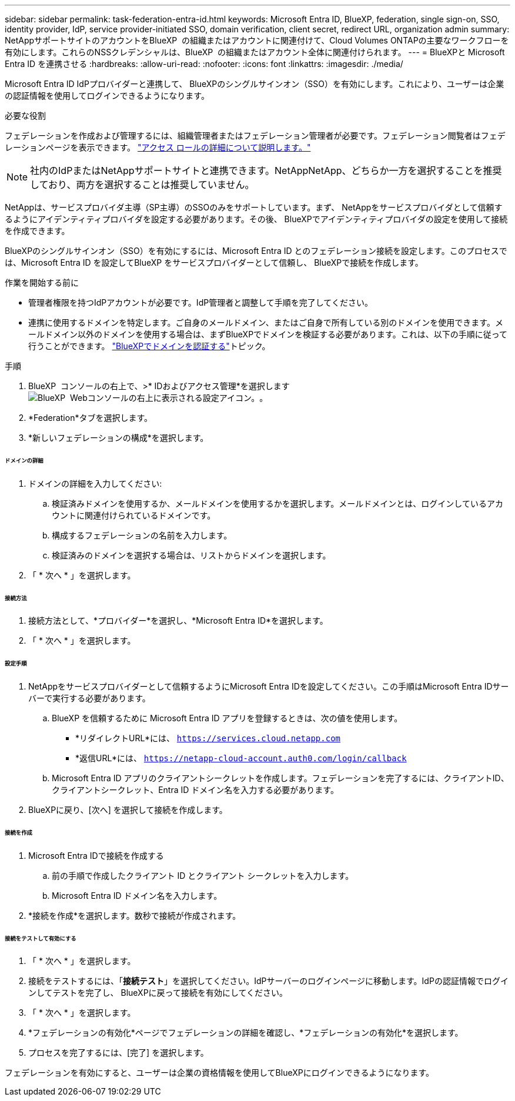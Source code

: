 ---
sidebar: sidebar 
permalink: task-federation-entra-id.html 
keywords: Microsoft Entra ID, BlueXP, federation, single sign-on, SSO, identity provider, IdP, service provider-initiated SSO, domain verification, client secret, redirect URL, organization admin 
summary: NetAppサポートサイトのアカウントをBlueXP  の組織またはアカウントに関連付けて、Cloud Volumes ONTAPの主要なワークフローを有効にします。これらのNSSクレデンシャルは、BlueXP  の組織またはアカウント全体に関連付けられます。 
---
= BlueXPと Microsoft Entra ID を連携させる
:hardbreaks:
:allow-uri-read: 
:nofooter: 
:icons: font
:linkattrs: 
:imagesdir: ./media/


[role="lead"]
Microsoft Entra ID IdPプロバイダーと連携して、 BlueXPのシングルサインオン（SSO）を有効にします。これにより、ユーザーは企業の認証情報を使用してログインできるようになります。

.必要な役割
フェデレーションを作成および管理するには、組織管理者またはフェデレーション管理者が必要です。フェデレーション閲覧者はフェデレーションページを表示できます。 link:reference-iam-predefined-roles.html["アクセス ロールの詳細について説明します。"]


NOTE: 社内のIdPまたはNetAppサポートサイトと連携できます。NetAppNetApp、どちらか一方を選択することを推奨しており、両方を選択することは推奨していません。

NetAppは、サービスプロバイダ主導（SP主導）のSSOのみをサポートしています。まず、 NetAppをサービスプロバイダとして信頼するようにアイデンティティプロバイダを設定する必要があります。その後、 BlueXPでアイデンティティプロバイダの設定を使用して接続を作成できます。

BlueXPのシングルサインオン（SSO）を有効にするには、Microsoft Entra ID とのフェデレーション接続を設定します。このプロセスでは、Microsoft Entra ID を設定してBlueXP をサービスプロバイダーとして信頼し、 BlueXPで接続を作成します。

.作業を開始する前に
* 管理者権限を持つIdPアカウントが必要です。IdP管理者と調整して手順を完了してください。
* 連携に使用するドメインを特定します。ご自身のメールドメイン、またはご自身で所有している別のドメインを使用できます。メールドメイン以外のドメインを使用する場合は、まずBlueXPでドメインを検証する必要があります。これは、以下の手順に従って行うことができます。 link:task-federation-verify-domain.html["BlueXPでドメインを認証する"]トピック。


.手順
. BlueXP  コンソールの右上で、>* IDおよびアクセス管理*を選択しますimage:icon-settings-option.png["BlueXP  Webコンソールの右上に表示される設定アイコン。"]。
. *Federation*タブを選択します。
. *新しいフェデレーションの構成*を選択します。


[discrete]
====== ドメインの詳細

. ドメインの詳細を入力してください:
+
.. 検証済みドメインを使用するか、メールドメインを使用するかを選択します。メールドメインとは、ログインしているアカウントに関連付けられているドメインです。
.. 構成するフェデレーションの名前を入力します。
.. 検証済みのドメインを選択する場合は、リストからドメインを選択します。


. 「 * 次へ * 」を選択します。


[discrete]
====== 接続方法

. 接続方法として、*プロバイダー*を選択し、*Microsoft Entra ID*を選択します。
. 「 * 次へ * 」を選択します。


[discrete]
====== 設定手順

. NetAppをサービスプロバイダーとして信頼するようにMicrosoft Entra IDを設定してください。この手順はMicrosoft Entra IDサーバーで実行する必要があります。
+
.. BlueXP を信頼するために Microsoft Entra ID アプリを登録するときは、次の値を使用します。
+
*** *リダイレクトURL*には、  `https://services.cloud.netapp.com`
*** *返信URL*には、  `https://netapp-cloud-account.auth0.com/login/callback`


.. Microsoft Entra ID アプリのクライアントシークレットを作成します。フェデレーションを完了するには、クライアントID、クライアントシークレット、Entra ID ドメイン名を入力する必要があります。


. BlueXPに戻り、[次へ] を選択して接続を作成します。


[discrete]
====== 接続を作成

. Microsoft Entra IDで接続を作成する
+
.. 前の手順で作成したクライアント ID とクライアント シークレットを入力します。
.. Microsoft Entra ID ドメイン名を入力します。


. *接続を作成*を選択します。数秒で接続が作成されます。


[discrete]
====== 接続をテストして有効にする

. 「 * 次へ * 」を選択します。
. 接続をテストするには、「*接続テスト*」を選択してください。IdPサーバーのログインページに移動します。IdPの認証情報でログインしてテストを完了し、 BlueXPに戻って接続を有効にしてください。
. 「 * 次へ * 」を選択します。
. *フェデレーションの有効化*ページでフェデレーションの詳細を確認し、*フェデレーションの有効化*を選択します。
. プロセスを完了するには、[完了] を選択します。


フェデレーションを有効にすると、ユーザーは企業の資格情報を使用してBlueXPにログインできるようになります。

